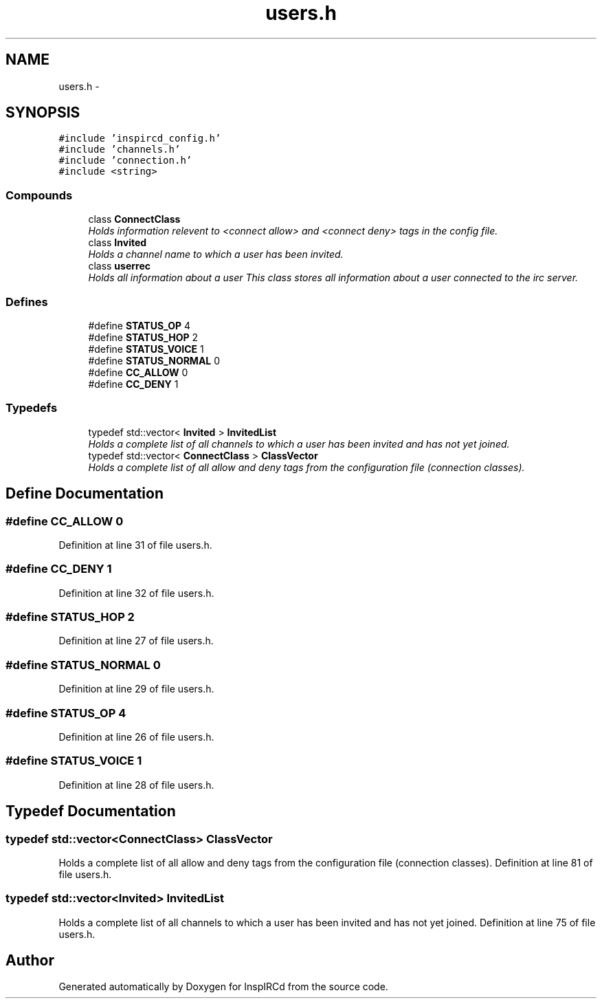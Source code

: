 .TH "users.h" 3 "25 Mar 2005" "InspIRCd" \" -*- nroff -*-
.ad l
.nh
.SH NAME
users.h \- 
.SH SYNOPSIS
.br
.PP
\fC#include 'inspircd_config.h'\fP
.br
\fC#include 'channels.h'\fP
.br
\fC#include 'connection.h'\fP
.br
\fC#include <string>\fP
.br

.SS "Compounds"

.in +1c
.ti -1c
.RI "class \fBConnectClass\fP"
.br
.RI "\fIHolds information relevent to <connect allow> and <connect deny> tags in the config file. \fP"
.ti -1c
.RI "class \fBInvited\fP"
.br
.RI "\fIHolds a channel name to which a user has been invited. \fP"
.ti -1c
.RI "class \fBuserrec\fP"
.br
.RI "\fIHolds all information about a user This class stores all information about a user connected to the irc server. \fP"
.in -1c
.SS "Defines"

.in +1c
.ti -1c
.RI "#define \fBSTATUS_OP\fP   4"
.br
.ti -1c
.RI "#define \fBSTATUS_HOP\fP   2"
.br
.ti -1c
.RI "#define \fBSTATUS_VOICE\fP   1"
.br
.ti -1c
.RI "#define \fBSTATUS_NORMAL\fP   0"
.br
.ti -1c
.RI "#define \fBCC_ALLOW\fP   0"
.br
.ti -1c
.RI "#define \fBCC_DENY\fP   1"
.br
.in -1c
.SS "Typedefs"

.in +1c
.ti -1c
.RI "typedef std::vector< \fBInvited\fP > \fBInvitedList\fP"
.br
.RI "\fIHolds a complete list of all channels to which a user has been invited and has not yet joined. \fP"
.ti -1c
.RI "typedef std::vector< \fBConnectClass\fP > \fBClassVector\fP"
.br
.RI "\fIHolds a complete list of all allow and deny tags from the configuration file (connection classes). \fP"
.in -1c
.SH "Define Documentation"
.PP 
.SS "#define CC_ALLOW   0"
.PP
Definition at line 31 of file users.h.
.SS "#define CC_DENY   1"
.PP
Definition at line 32 of file users.h.
.SS "#define STATUS_HOP   2"
.PP
Definition at line 27 of file users.h.
.SS "#define STATUS_NORMAL   0"
.PP
Definition at line 29 of file users.h.
.SS "#define STATUS_OP   4"
.PP
Definition at line 26 of file users.h.
.SS "#define STATUS_VOICE   1"
.PP
Definition at line 28 of file users.h.
.SH "Typedef Documentation"
.PP 
.SS "typedef std::vector<\fBConnectClass\fP> \fBClassVector\fP"
.PP
Holds a complete list of all allow and deny tags from the configuration file (connection classes). Definition at line 81 of file users.h.
.SS "typedef std::vector<\fBInvited\fP> \fBInvitedList\fP"
.PP
Holds a complete list of all channels to which a user has been invited and has not yet joined. Definition at line 75 of file users.h.
.SH "Author"
.PP 
Generated automatically by Doxygen for InspIRCd from the source code.
